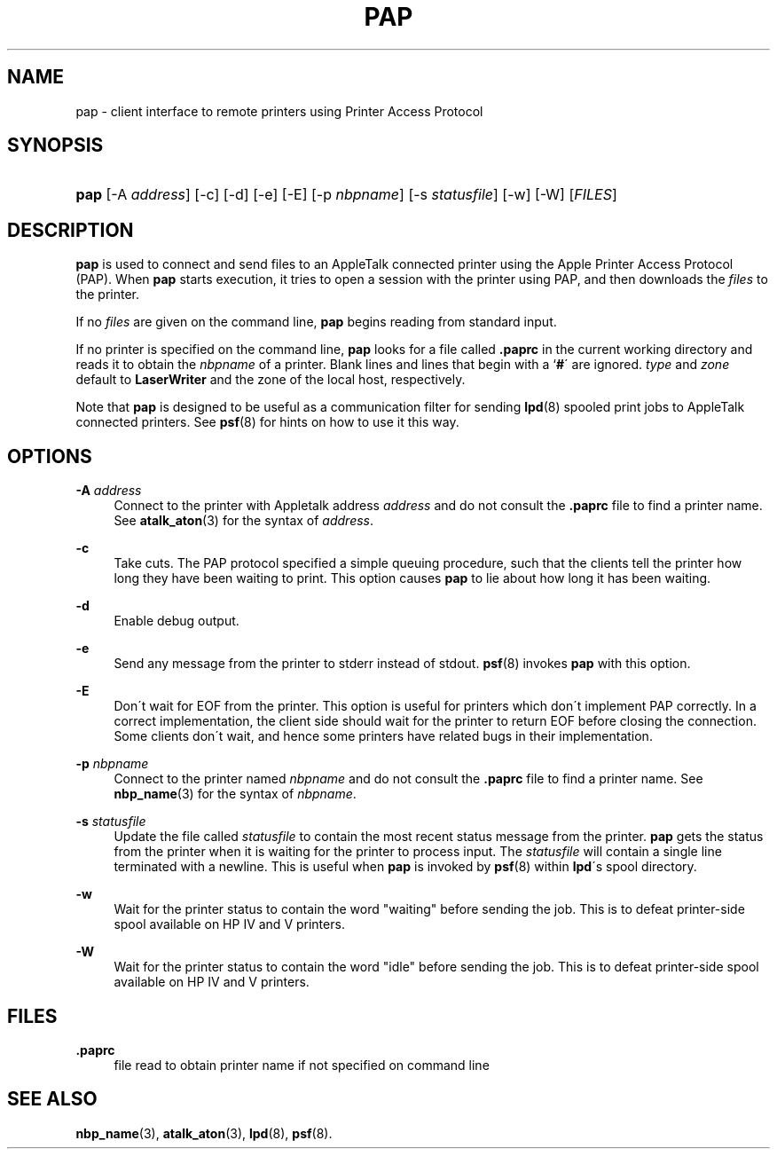 '\" t
.\"     Title: pap
.\"    Author: [FIXME: author] [see http://docbook.sf.net/el/author]
.\" Generator: DocBook XSL Stylesheets v1.74.3 <http://docbook.sf.net/>
.\"      Date: 6 May 2002
.\"    Manual: Netatalk 2.0.4
.\"    Source: Netatalk 2.0.4
.\"  Language: English
.\"
.TH "PAP" "1" "6 May 2002" "Netatalk 2\&.0\&.4" "Netatalk 2.0.4"
.\" -----------------------------------------------------------------
.\" * set default formatting
.\" -----------------------------------------------------------------
.\" disable hyphenation
.nh
.\" disable justification (adjust text to left margin only)
.ad l
.\" -----------------------------------------------------------------
.\" * MAIN CONTENT STARTS HERE *
.\" -----------------------------------------------------------------
.SH "NAME"
pap \- client interface to remote printers using Printer Access Protocol
.SH "SYNOPSIS"
.HP \w'\fBpap\fR\fB\fR\ 'u
\fBpap\fR\fB\fR [\-A\ \fIaddress\fR] [\-c] [\-d] [\-e] [\-E] [\-p\ \fInbpname\fR] [\-s\ \fIstatusfile\fR] [\-w] [\-W] [\fIFILES\fR]
.SH "DESCRIPTION"
.PP
\fBpap\fR
is used to connect and send files to an AppleTalk connected printer using the Apple Printer Access Protocol (PAP)\&. When
\fBpap\fR
starts execution, it tries to open a session with the printer using PAP, and then downloads the
\fIfiles\fR
to the printer\&.
.PP
If no
\fIfiles\fR
are given on the command line,
\fBpap\fR
begins reading from standard input\&.
.PP
If no printer is specified on the command line,
\fBpap\fR
looks for a file called
\fB\&.paprc\fR
in the current working directory and reads it to obtain the
\fInbpname\fR
of a printer\&. Blank lines and lines that begin with a `\fB#\fR\' are ignored\&.
\fItype\fR
and
\fIzone\fR
default to
\fBLaserWriter\fR
and the zone of the local host, respectively\&.
.PP
Note that
\fBpap\fR
is designed to be useful as a communication filter for sending
\fBlpd\fR(8)
spooled print jobs to AppleTalk connected printers\&. See
\fBpsf\fR(8)
for hints on how to use it this way\&.
.SH "OPTIONS"
.PP
\fB\-A \fR\fIaddress\fR
.RS 4
Connect to the printer with Appletalk address
\fIaddress\fR
and do not consult the
\fB\&.paprc\fR
file to find a printer name\&. See
\fBatalk_aton\fR(3)
for the syntax of
\fIaddress\fR\&.
.RE
.PP
\fB\-c\fR
.RS 4
Take cuts\&. The PAP protocol specified a simple queuing procedure, such that the clients tell the printer how long they have been waiting to print\&. This option causes
\fBpap\fR
to lie about how long it has been waiting\&.
.RE
.PP
\fB\-d\fR
.RS 4
Enable debug output\&.
.RE
.PP
\fB\-e\fR
.RS 4
Send any message from the printer to stderr instead of stdout\&.
\fBpsf\fR(8)
invokes
\fBpap\fR
with this option\&.
.RE
.PP
\fB\-E\fR
.RS 4
Don\'t wait for EOF from the printer\&. This option is useful for printers which don\'t implement PAP correctly\&. In a correct implementation, the client side should wait for the printer to return EOF before closing the connection\&. Some clients don\'t wait, and hence some printers have related bugs in their implementation\&.
.RE
.PP
\fB\-p\fR \fInbpname\fR
.RS 4
Connect to the printer named
\fInbpname\fR
and do not consult the
\fB\&.paprc\fR
file to find a printer name\&. See
\fBnbp_name\fR(3)
for the syntax of
\fInbpname\fR\&.
.RE
.PP
\fB\-s\fR \fIstatusfile\fR
.RS 4
Update the file called
\fIstatusfile\fR
to contain the most recent status message from the printer\&.
\fBpap\fR
gets the status from the printer when it is waiting for the printer to process input\&. The
\fIstatusfile\fR
will contain a single line terminated with a newline\&. This is useful when
\fBpap\fR
is invoked by
\fBpsf\fR(8)
within
\fBlpd\fR\'s spool directory\&.
.RE
.PP
\fB\-w\fR
.RS 4
Wait for the printer status to contain the word "waiting" before sending the job\&. This is to defeat printer\-side spool available on HP IV and V printers\&.
.RE
.PP
\fB\-W\fR
.RS 4
Wait for the printer status to contain the word "idle" before sending the job\&. This is to defeat printer\-side spool available on HP IV and V printers\&.
.RE
.SH "FILES"
.PP
\fB\&.paprc\fR
.RS 4
file read to obtain printer name if not specified on command line
.RE
.SH "SEE ALSO"
.PP
\fBnbp_name\fR(3),
\fBatalk_aton\fR(3),
\fBlpd\fR(8),
\fBpsf\fR(8)\&.
